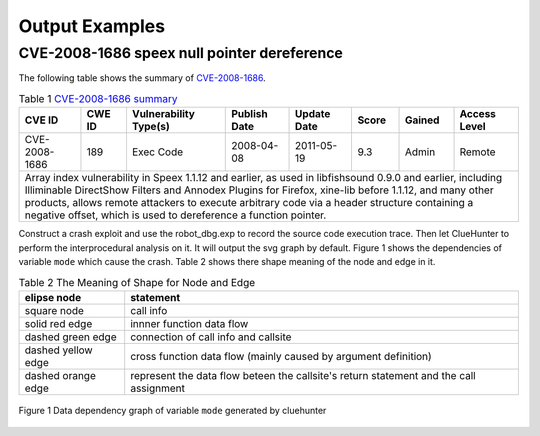Output Examples
===================

CVE-2008-1686 speex null pointer dereference
--------------------------------------------

The following table shows the summary of `CVE-2008-1686 <http://www.cvedetails.com/vulnerability-list/vendor_id-7966/product_id-20855/year-2008/opec-1/Xiph-Speex.html>`_.

.. table:: Table 1 `CVE-2008-1686  summary <http://www.cvedetails.com/vulnerability-list/vendor_id-7966/product_id-20855/year-2008/opec-1/Xiph-Speex.html>`_

   +-------------+-------+---------------------+------------+-----------+-----+------+--------------------------+
   |CVE ID	 |CWE ID |Vulnerability Type(s)|Publish Date|Update Date|Score|Gained|Access Level		|
   +=============+=======+=====================+============+===========+=====+======+==========================+	
   |CVE-2008-1686|189	 |Exec Code	       |2008-04-08  |2011-05-19	|9.3  |Admin |Remote			|
   +-------------+-------+---------------------+------------+-----------+-----+------+--------------------------+
   |Array index vulnerability in Speex 1.1.12 and earlier, as used in libfishsound 0.9.0 and earlier, including |
   |Illiminable DirectShow Filters and Annodex Plugins for Firefox, xine-lib before 1.1.12, and many other      |
   |products, allows remote attackers to execute arbitrary code via a header structure containing a negative    |
   |offset, which is used to dereference a function pointer.                                                    |
   +------------------------------------------------------------------------------------------------------------+

Construct a crash exploit and use the robot_dbg.exp to record the source code execution trace.
Then let ClueHunter to perform the interprocedural analysis on it. It will output the svg graph by default.
Figure 1 shows the dependencies of variable ``mode`` which cause the crash. Table 2 shows there shape meaning of the node and edge in it.
 
.. table:: Table 2 The Meaning of Shape for Node and Edge
   
   +-------------------------+----------------------------------------------------------------+
   |elipse node	             |statement							      |
   +=========================+================================================================+
   |square node	             |call info							      |
   +-------------------------+----------------------------------------------------------------+
   |solid red edge           |innner function data flow					      |
   +-------------------------+----------------------------------------------------------------+
   |dashed green edge        |connection of call info  and callsite			      |
   +-------------------------+----------------------------------------------------------------+
   |dashed yellow edge       |cross function data flow (mainly caused by argument definition) |
   +-------------------------+----------------------------------------------------------------+
   |dashed orange edge       |represent the data flow beteen the callsite's return statement  |
   |                         |and the call assignment                                         |
   +-------------------------+----------------------------------------------------------------+

.. figure:: _static/images/speex-1.1.12_speexdec_mode.svg
   :scale: 50 %
   :alt: speex-1.1.12 speexdec mode null pointer dereference
   :align: center
   
   Figure 1  Data dependency graph of variable ``mode`` generated by cluehunter
